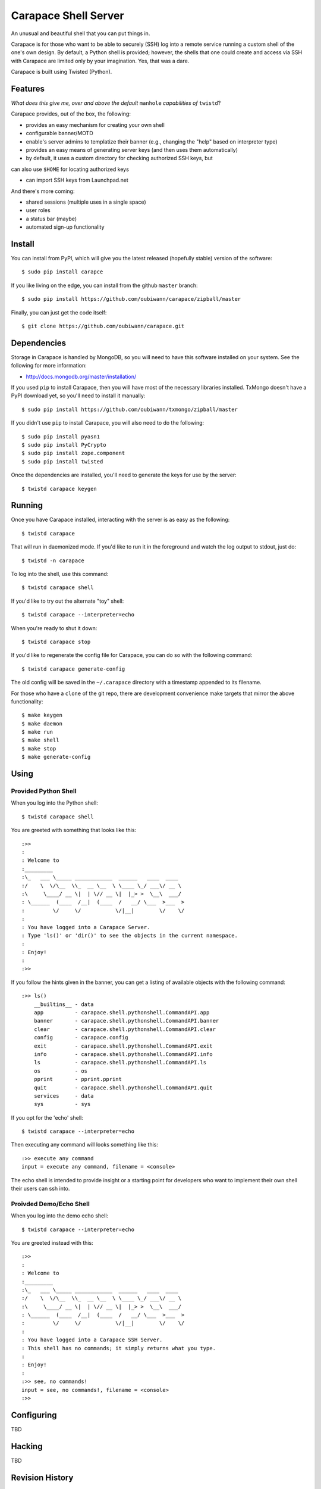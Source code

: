 ~~~~~~~~~~~~~~~~~~~~~
Carapace Shell Server
~~~~~~~~~~~~~~~~~~~~~

An unusual and beautiful shell that you can put things in.

.. image:: resources/logos/carapace-4.png

Carapace is for those who want to be able to securely (SSH) log into a remote
service running a custom shell of the one's own design. By default, a Python
shell is provided; however, the shells that one could create and access via SSH
with Carapace are limited only by your imagination. Yes, that was a dare.

Carapace is built using Twisted (Python).

Features
========

*What does this give me, over and above the default* ``manhole`` *capabilities
of* ``twistd``?

Carapace provides, out of the box, the following:

* provides an easy mechanism for creating your own shell

* configurable banner/MOTD

* enable's server admins to templatize their banner (e.g., changing the "help"
  based on interpreter type)

* provides an easy means of generating server keys (and then uses them
  automatically)

* by default, it uses a custom directory for checking authorized SSH keys, but
can also use ``$HOME`` for locating authorized keys

* can import SSH keys from Launchpad.net


And there's more coming:

* shared sessions (multiple uses in a single space)

* user roles

* a status bar (maybe)

* automated sign-up functionality


Install
=======

You can install from PyPI, which will give you the latest released (hopefully
stable) version of the software::

    $ sudo pip install carapce

If you like living on the edge, you can install from the github ``master``
branch::

    $ sudo pip install https://github.com/oubiwann/carapace/zipball/master

Finally, you can just get the code itself::

    $ git clone https://github.com/oubiwann/carapace.git


Dependencies
=============

Storage in Carapace is handled by MongoDB, so you will need to have this
software installed on your system. See the following for more information:

* http://docs.mongodb.org/master/installation/

If you used ``pip`` to install Carapace, then you will have most of the
necessary libraries installed. TxMongo doesn't have a PyPI download yet, so
you'll need to install it manually::

    $ sudo pip install https://github.com/oubiwann/txmongo/zipball/master

If you didn't use ``pip`` to install Carapace, you will also need to do the
following::

    $ sudo pip install pyasn1
    $ sudo pip install PyCrypto
    $ sudo pip install zope.component
    $ sudo pip install twisted

Once the dependencies are installed, you'll need to generate the keys for use
by the server::

    $ twistd carapace keygen


Running
=======

Once you have Carapace installed, interacting with the server is as easy as the
following::

    $ twistd carapace

That will run in daemonized mode. If you'd like to run it in the foreground and
watch the log output to stdout, just do::

    $ twistd -n carapace

To log into the shell, use this command::

    $ twistd carapace shell

If you'd like to try out the alternate "toy" shell::

    $ twistd carapace --interpreter=echo

When you're ready to shut it down::

    $ twistd carapace stop

If you'd like to regenerate the config file for Carapace, you can do so with
the following command::

    $ twistd carapace generate-config

The old config will be saved in the ``~/.carapace`` directory with a timestamp
appended to its filename.

For those who have a ``clone`` of the git repo, there are development
convenience make targets that mirror the above functionality::

    $ make keygen
    $ make daemon
    $ make run
    $ make shell
    $ make stop
    $ make generate-config

Using
=====

Provided Python Shell
---------------------

When you log into the Python shell::

    $ twistd carapace shell

You are greeted with something that looks like this::

    :>>
    :
    : Welcome to
    :_________
    :\_   ___ \_____ ____________  ______   ____  ____
    :/    \  \/\__  \\_  __ \__  \ \____ \_/ ___\/ __ \
    :\     \____/ __ \|  | \// __ \|  |_> >  \__\  ___/
    : \______  (____  /__|  (____  /   __/ \___  >___  >
    :         \/     \/           \/|__|        \/    \/
    :
    : You have logged into a Carapace Server.
    : Type 'ls()' or 'dir()' to see the objects in the current namespace.
    :
    : Enjoy!
    :
    :>>

If you follow the hints given in the banner, you can get a listing of available
objects with the following command::

    :>> ls()
        __builtins__ - data
        app          - carapace.shell.pythonshell.CommandAPI.app
        banner       - carapace.shell.pythonshell.CommandAPI.banner
        clear        - carapace.shell.pythonshell.CommandAPI.clear
        config       - carapace.config
        exit         - carapace.shell.pythonshell.CommandAPI.exit
        info         - carapace.shell.pythonshell.CommandAPI.info
        ls           - carapace.shell.pythonshell.CommandAPI.ls
        os           - os
        pprint       - pprint.pprint
        quit         - carapace.shell.pythonshell.CommandAPI.quit
        services     - data
        sys          - sys

If you opt for the 'echo' shell::

    $ twistd carapace --interpreter=echo

Then executing any command will looks something like this::

    :>> execute any command
    input = execute any command, filename = <console>

The echo shell is intended to provide insight or a starting point for
developers who want to implement their own shell their users can ssh into.

Proivded Demo/Echo Shell
------------------------

When you log into the demo echo shell::

    $ twistd carapace --interpreter=echo

You are greeted instead with this::

    :>>
    :
    : Welcome to
    :_________
    :\_   ___ \_____ ____________  ______   ____  ____
    :/    \  \/\__  \\_  __ \__  \ \____ \_/ ___\/ __ \
    :\     \____/ __ \|  | \// __ \|  |_> >  \__\  ___/
    : \______  (____  /__|  (____  /   __/ \___  >___  >
    :         \/     \/           \/|__|        \/    \/
    :
    : You have logged into a Carapace SSH Server.
    : This shell has no commands; it simply returns what you type.
    :
    : Enjoy!
    :
    :>> see, no commands!
    input = see, no commands!, filename = <console>
    :>>


Configuring
===========

TBD


Hacking
=======

TBD

Revision History
================


0.3
---

* added support for roles and restricting commands based on roles

* added support for persistent storage with MongoDB

* added new functions for listing logged-in users, getting user info, etc.


0.2
---

* modular configuration using zope.components

* user ssh keys that don't require a user have an account on the machine where
  Carapace is running

* a script class and make target for importing a user's public keys from
  Launchpad.net

* a thorough code reorganization

* provide a Carapace sdk subpackage for use by other projects


0.1
---

* configurable banner/MOTD

* the ability to templatize your banner (e.g., changing the "help" based on
  interpreter type)

* it provides an easy means of generating keys (and then uses them
  automatically)

* by default, uses the local filesystems SSH keys for authenticating users

* provides an easy mechanism for creating your own shell
